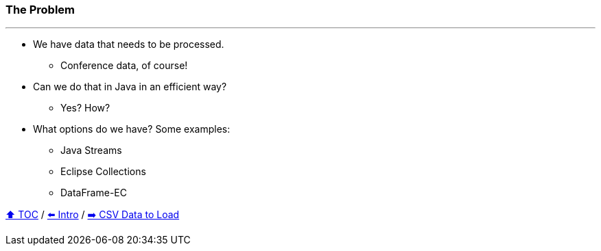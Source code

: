 === The Problem

---

* We have data that needs to be processed.
** Conference data, of course!
* Can we do that in Java in an efficient way?
** Yes? How?
* What options do we have? Some examples:
** Java Streams
** Eclipse Collections
** DataFrame-EC


link:toc.adoc[⬆️ TOC] /
link:./01_intro.adoc[⬅️ Intro] /
link:./02_the_problem_csv_data_to_load.adoc[➡️ CSV Data to Load]
